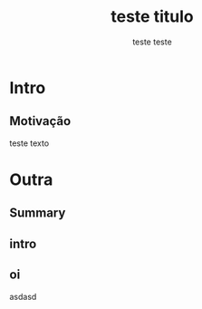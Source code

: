 # -*- org-export-babel-evaluate: nil -*-
# -*- coding: utf-8 -*-
# -*- mode: org -*-
#+startup: beamer overview indent

#+TITLE: teste titulo
#+AUTHOR: teste teste
#+EMAIL: teste@teste
#+DATE:

#+LaTeX_CLASS: beamer
#+LaTeX_CLASS_OPTIONS: [american,serif]
#+BEAMER_THEME: UiB
#+OPTIONS: author:t title:nil
#+OPTIONS:   H:2 num:t toc:nil \n:nil @:t ::t |:t ^:t -:t f:t *:t <:t
#+LANGUAGE: pt-br
#+TAGS: noexport(n) ignore(i)
#+EXPORT_EXCLUDE_TAGS: noexport
#+EXPORT_SELECT_TAGS: export
#+LATEX_HEADER: \usepackage{microtype}
#+LATEX_HEADER: \usepackage{mathtools}
#+LATEX_HEADER: \usepackage[utf8]{inputenc}
#+LATEX_HEADER: \usepackage[T1]{fontenc}
#+LATEX_HEADER: \usepackage{palatino}
#+LATEX_HEADER: \usepackage{amssymb}
#+LATEX_HEADER: \usepackage{csquotes}
#+LATEX_HEADER: \usepackage{tikz}
#+LATEX_HEADER: \usepackage[absolute, overlay]{textpos}
#+LATEX_HEADER: \setlength{\TPHorizModule}{\paperwidth} % Textpos units
#+LATEX_HEADER: \setlength{\TPVertModule}{\paperwidth} % Textpos units
#+LATEX_HEADER: \usetikzlibrary{overlay-beamer-styles}  % Overlay effects for TikZ

* Intro
:PROPERTIES:
:UNNUMBERED:
:END:
** Motivação

teste texto

* Outra
** Summary

\tableofcontents

** intro

\tableofcontents[currentsubsection, sectionstyle=show/shaded]

** oi

asdasd
